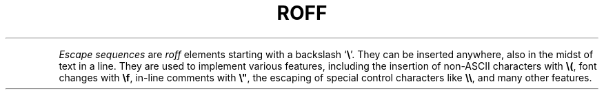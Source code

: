 .TH ROFF 7 "4 November 2014" "Groff Version 1.22.3"
.de Esc
.  ds @1 \\$1
.  shift
.  nop \f[B]\[rs]\\*[@1]\f[]\\$*
.  rm @1
..
.
.de QuotedChar
.  ds @1 \\$1
.  shift
.  nop \[oq]\f[B]\\*[@1]\f[]\[cq]\\$*
.  rm @1
..
.P
.I Escape sequences
are
.I roff
elements starting with a backslash
.QuotedChar \[rs] .
.
They can be inserted anywhere, also in the midst of text in a line.
.
They are used to implement various features, including the insertion of
non-\f[CR]ASCII\f[] characters with
.Esc ( ,
font changes with
.Esc f ,
in-line comments with
.Esc \[dq] ,
the escaping of special control characters like
.Esc \[rs] ,
and many other features.
